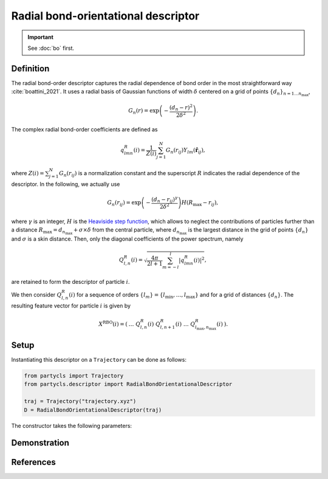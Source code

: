 Radial bond-orientational descriptor
====================================

.. Important::
	See :doc:`bo` first.

Definition
----------

The radial bond-order descriptor captures the radial dependence of bond order in the most straightforward way :cite:`boattini_2021`. It uses a radial basis of Gaussian functions of width :math:`\delta` centered on a grid of points :math:`\{d_n\}_{n=1 \dots n_\mathrm{max}}`,

.. math::
	G_n(r) = \exp{\left(-\frac{(d_n - r)^2}{2\delta^2}\right)} .

The complex radial bond-order coefficients are defined as

.. math::
  q_{l m n}^{R}(i) = \frac{1}{Z(i)} \sum_{j=1}^{N}
  G_n(r_{ij}) Y_{l m}(\hat{\mathbf{r}}_{ij}) ,

where :math:`Z(i) = \sum_{j=1}^N G_n(r_{ij})` is a normalization constant and the superscript :math:`R` indicates the radial dependence of the descriptor.
In the following, we actually use

.. math::
	G_n(r_{ij}) = \exp{\left(-\frac{(d_n - r_{ij})^\gamma}{2\delta^2}\right)} H(R_\mathrm{max} - r_{ij}) ,

where :math:`\gamma` is an integer, :math:`H` is the `Heaviside step function <https://en.wikipedia.org/wiki/Heaviside_step_function>`_, which allows to neglect the contributions of particles further than a distance :math:`R_\mathrm{max} = d_{n_\mathrm{max}} + \sigma \times \delta` from the central particle, where :math:`d_{n_\mathrm{max}}` is the largest distance in the grid of points :math:`\{ d_n \}` and :math:`\sigma` is a skin distance.
Then, only the diagonal coefficients of the power spectrum, namely 

.. math::
	Q_{l,n}^R(i) = \sqrt{ \frac{4\pi}{2l + 1} \sum_{m=-l}^l |q_{l m n}^R(i)|^2 } ,

are retained to form the descriptor of particle :math:`i`.

We then consider :math:`Q^R_{l,n}(i)` for a sequence of orders :math:`\{ l_m \} = \{ l_\mathrm{min}, \dots, l_\mathrm{max} \}` and for a grid of distances :math:`\{ d_n \}`. The resulting feature vector for particle :math:`i` is given by

.. math::
	X^\mathrm{RBO}(i) = (\: \dots \;\; Q^R_{l,n}(i) \;\; Q^R_{l, n+1}(i) \;\; \dots \;\; Q^R_{l_\mathrm{max}, n_\mathrm{max}}(i) \:) .

Setup
-----

Instantiating this descriptor on a ``Trajectory`` can be done as follows:

.. code-block:: python

	from partycls import Trajectory
	from partycls.descriptor import RadialBondOrientationalDescriptor

	traj = Trajectory("trajectory.xyz")
	D = RadialBondOrientationalDescriptor(traj)

The constructor takes the following parameters:

.. automethod:: partycls.descriptor.radial_bo.RadialBondOrientationalDescriptor.__init__

Demonstration
-------------

References
----------

.. bibliography:: ../../references.bib
	:style: unsrt
	:filter: docname in docnames

